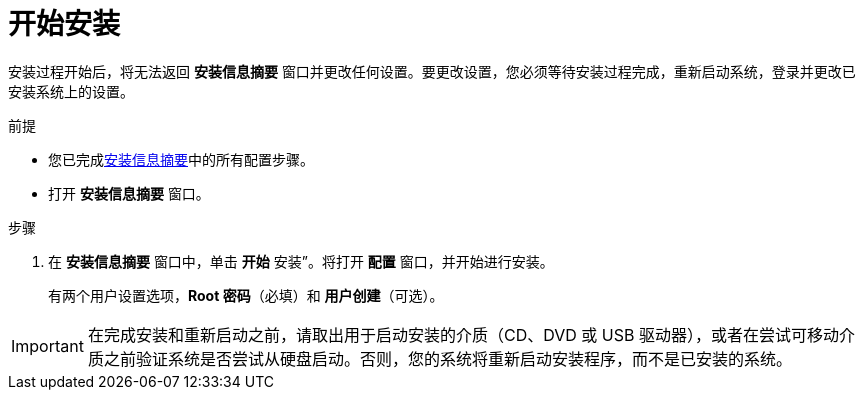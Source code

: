 [id='beginning-installation_{context}']
= 开始安装

安装过程开始后，将无法返回 *安装信息摘要* 窗口并更改任何设置。要更改设置，您必须等待安装过程完成，重新启动系统，登录并更改已安装系统上的设置。

.前提
* 您已完成xref:standard-install:assembly_graphical-installation.adoc#installation-summary_graphical-installation[安装信息摘要]中的所有配置步骤。
* 打开 *安装信息摘要* 窗口。

.步骤
. 在 *安装信息摘要* 窗口中，单击 *开始* 安装”。将打开 *配置* 窗口，并开始进行安装。
+
有两个用户设置选项，*Root 密码*（必填）和 *用户创建*（可选）。

[IMPORTANT]
====
在完成安装和重新启动之前，请取出用于启动安装的介质（CD、DVD 或 USB 驱动器），或者在尝试可移动介质之前验证系统是否尝试从硬盘启动。否则，您的系统将重新启动安装程序，而不是已安装的系统。
====
